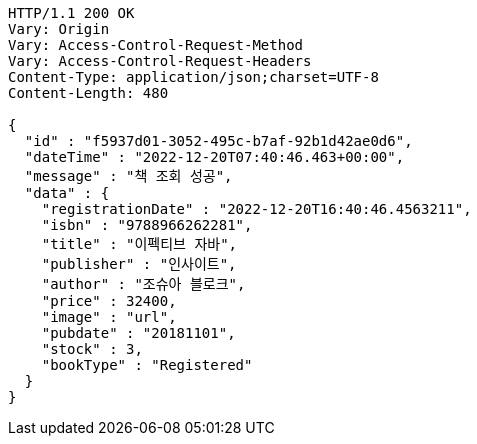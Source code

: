 [source,http,options="nowrap"]
----
HTTP/1.1 200 OK
Vary: Origin
Vary: Access-Control-Request-Method
Vary: Access-Control-Request-Headers
Content-Type: application/json;charset=UTF-8
Content-Length: 480

{
  "id" : "f5937d01-3052-495c-b7af-92b1d42ae0d6",
  "dateTime" : "2022-12-20T07:40:46.463+00:00",
  "message" : "책 조회 성공",
  "data" : {
    "registrationDate" : "2022-12-20T16:40:46.4563211",
    "isbn" : "9788966262281",
    "title" : "이펙티브 자바",
    "publisher" : "인사이트",
    "author" : "조슈아 블로크",
    "price" : 32400,
    "image" : "url",
    "pubdate" : "20181101",
    "stock" : 3,
    "bookType" : "Registered"
  }
}
----